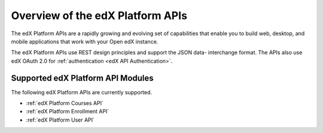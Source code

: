 ################################################
Overview of the edX Platform APIs
################################################

The edX Platform APIs are a rapidly growing and evolving set of capabilities
that enable you to build web, desktop, and mobile applications that work with
your Open edX instance.

The edX Platform APIs use REST design principles and support the JSON data-
interchange format. The APIs also use edX OAuth 2.0 for :ref:`authentication
<edX API Authentication>`.

**********************************************
Supported edX Platform API Modules
**********************************************

The following edX Platform APIs are currently supported.

* :ref:`edX Platform Courses API`
* :ref:`edX Platform Enrollment API`
* :ref:`edX Platform User API`

